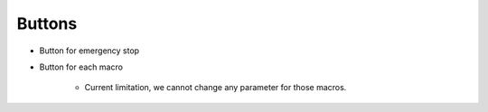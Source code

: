 Buttons
=================================
* Button for emergency stop

* Button for each macro

    * Current limitation, we cannot change any parameter for those macros.